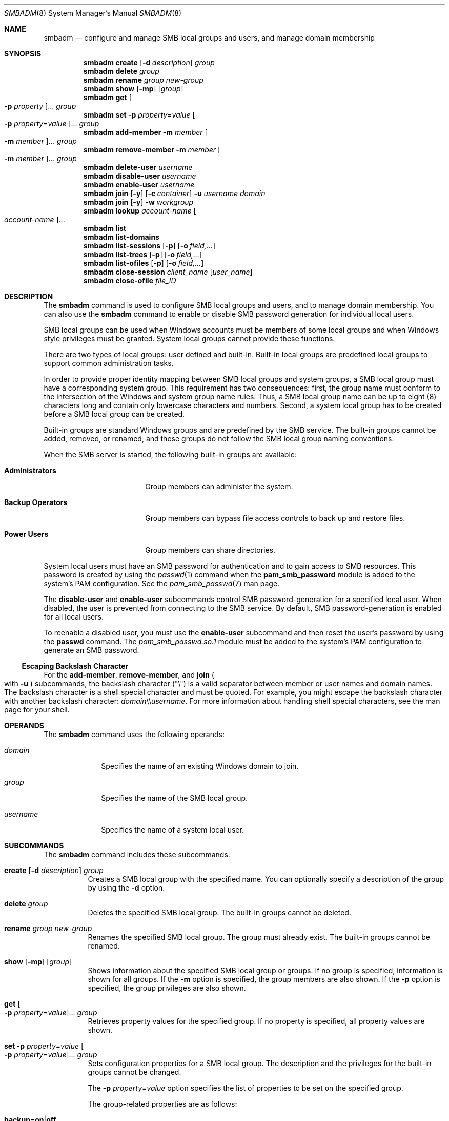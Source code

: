 .\"
.\" The contents of this file are subject to the terms of the
.\" Common Development and Distribution License (the "License").
.\" You may not use this file except in compliance with the License.
.\"
.\" You can obtain a copy of the license at usr/src/OPENSOLARIS.LICENSE
.\" or http://www.opensolaris.org/os/licensing.
.\" See the License for the specific language governing permissions
.\" and limitations under the License.
.\"
.\" When distributing Covered Code, include this CDDL HEADER in each
.\" file and include the License file at usr/src/OPENSOLARIS.LICENSE.
.\" If applicable, add the following below this CDDL HEADER, with the
.\" fields enclosed by brackets "[]" replaced with your own identifying
.\" information: Portions Copyright [yyyy] [name of copyright owner]
.\"
.\"
.\" Copyright (c) 2009, Sun Microsystems, Inc. All Rights Reserved.
.\" Copyright 2019 Nexenta by DDN, Inc. All rights reserved.
.\" Copyright 2021-2023 RackTop Systems, Inc.
.\"
.Dd May 25, 2023
.Dt SMBADM 8
.Os
.Sh NAME
.Nm smbadm
.Nd configure and manage SMB local groups and users, and manage domain
membership
.Sh SYNOPSIS
.Nm
.Cm create
.Op Fl d Ar description
.Ar group
.Nm
.Cm delete
.Ar group
.Nm
.Cm rename
.Ar group new-group
.Nm
.Cm show
.Op Fl mp
.Op Ar group
.Nm
.Cm get
.Oo Fl p Ar property Oc Ns ...
.Ar group
.Nm
.Cm set
.Fl p Ar property Ns = Ns Ar value
.Oo Fl p Ar property Ns = Ns Ar value Oc Ns ...
.Ar group
.Nm
.Cm add-member
.Fl m Ar member Oo Fl m Ar member Oc Ns ...
.Ar group
.Nm
.Cm remove-member
.Fl m Ar member Oo Fl m Ar member Oc Ns ...
.Ar group
.Nm
.Cm delete-user
.Ar username
.Nm
.Cm disable-user
.Ar username
.Nm
.Cm enable-user
.Ar username
.Nm
.Cm join
.Op Fl y
.Op Fl c Ar container
.Fl u Ar username
.Ar domain
.Nm
.Cm join
.Op Fl y
.Fl w Ar workgroup
.Nm
.Cm lookup
.Ar account-name Oo Ar account-name Oc Ns ...
.Nm
.Cm list
.Nm
.Cm list-domains
.Nm
.Cm list-sessions
.Op Fl p
.Op Fl o Ar field,...
.Nm
.Cm list-trees
.Op Fl p
.Op Fl o Ar field,...
.Nm
.Cm list-ofiles
.Op Fl p
.Op Fl o Ar field,...
.Nm
.Cm close-session
.Ar client_name
.Op Ar user_name
.Nm
.Cm close-ofile
.Ar file_ID
.Sh DESCRIPTION
The
.Nm
command is used to configure SMB local groups and users, and to manage domain
membership.
You can also use the
.Nm
command to enable or disable SMB password generation for individual local users.
.Pp
SMB local groups can be used when Windows accounts must be members of some local
groups and when Windows style privileges must be granted.
System local groups cannot provide these functions.
.Pp
There are two types of local groups: user defined and built-in.
Built-in local groups are predefined local groups to support common
administration tasks.
.Pp
In order to provide proper identity mapping between SMB local groups and
system groups, a SMB local group must have a corresponding system group.
This requirement has two consequences: first, the group name must conform to the
intersection of the Windows and system group name rules.
Thus, a SMB local group name can be up to eight (8) characters long and contain
only lowercase characters and numbers.
Second, a system local group has to be created before a SMB local group can
be created.
.Pp
Built-in groups are standard Windows groups and are predefined by the SMB
service.
The built-in groups cannot be added, removed, or renamed, and these groups do
not follow the SMB local group naming conventions.
.Pp
When the SMB server is started, the following built-in groups are available:
.Bl -tag -width "Backup Operators"
.It Sy Administrators
Group members can administer the system.
.It Sy Backup Operators
Group members can bypass file access controls to back up and restore files.
.It Sy Power Users
Group members can share directories.
.El
.Pp
System local users must have an SMB password for authentication and to gain
access to SMB resources.
This password is created by using the
.Xr passwd 1
command when the
.Sy pam_smb_password
module is added to the system's PAM configuration.
See the
.Xr pam_smb_passwd 7
man page.
.Pp
The
.Cm disable-user
and
.Cm enable-user
subcommands control SMB password-generation for a specified local user.
When disabled, the user is prevented from connecting to the SMB service.
By default, SMB password-generation is enabled for all local users.
.Pp
To reenable a disabled user, you must use the
.Cm enable-user
subcommand and then reset the user's password by using the
.Nm passwd
command.
The
.Pa pam_smb_passwd.so.1
module must be added to the system's PAM configuration to generate an SMB
password.
.Ss Escaping Backslash Character
For the
.Cm add-member ,
.Cm remove-member ,
and
.Cm join
.Po with
.Fl u
.Pc
subcommands, the backslash character
.Pq Qq \e
is a valid separator between member or user names and domain names.
The backslash character is a shell special character and must be quoted.
For example, you might escape the backslash character with another backslash
character:
.Ar domain Ns \e\e Ns Ar username .
For more information about handling shell special characters, see the man page
for your shell.
.Sh OPERANDS
The
.Nm
command uses the following operands:
.Bl -tag -width "username"
.It Ar domain
Specifies the name of an existing Windows domain to join.
.It Ar group
Specifies the name of the SMB local group.
.It Ar username
Specifies the name of a system local user.
.El
.Sh SUBCOMMANDS
The
.Nm
command includes these subcommands:
.Bl -tag -width Ds
.It Xo
.Cm create
.Op Fl d Ar description
.Ar group
.Xc
Creates a SMB local group with the specified name.
You can optionally specify a description of the group by using the
.Fl d
option.
.It Xo
.Cm delete
.Ar group
.Xc
Deletes the specified SMB local group.
The built-in groups cannot be deleted.
.It Xo
.Cm rename
.Ar group new-group
.Xc
Renames the specified SMB local group.
The group must already exist.
The built-in groups cannot be renamed.
.It Xo
.Cm show
.Op Fl mp
.Op Ar group
.Xc
Shows information about the specified SMB local group or groups.
If no group is specified, information is shown for all groups.
If the
.Fl m
option is specified, the group members are also shown.
If the
.Fl p
option is specified, the group privileges are also shown.
.It Xo
.Cm get
.Oo Fl p Ar property Ns = Ns Ar value Oc Ns ...
.Ar group
.Xc
Retrieves property values for the specified group.
If no property is specified, all property values are shown.
.It Xo
.Cm set
.Fl p Ar property Ns = Ns Ar value
.Oo Fl p Ar property Ns = Ns Ar value Oc Ns ...
.Ar group
.Xc
Sets configuration properties for a SMB local group.
The description and the privileges for the built-in groups cannot be changed.
.Pp
The
.Fl p Ar property Ns = Ns Ar value
option specifies the list of properties to be set on the specified group.
.Pp
The group-related properties are as follows:
.Bl -tag -width Ds
.It Cm backup Ns = Ns Cm on Ns | Ns Cm off
Specifies whether members of the SMB local group can bypass file access controls
to back up file system objects.
.It Cm description Ns = Ns Ar description-text
Specifies a text description for the SMB local group.
.It Cm restore Ns = Ns Cm on Ns | Ns Cm off
Specifies whether members of the SMB local group can bypass file access controls
to restore file system objects.
.It Cm take-ownership Ns = Ns Cm on Ns | Ns Cm off
Specifies whether members of the SMB local group can take ownership of file
system objects.
.It Cm bypass-read Ns = Ns Cm on Ns | Ns Cm off
Specifies whether members of the SMB local group can always bypass Read access controls.
.It Cm bypass-write Ns = Ns Cm on Ns | Ns Cm off
Specifies whether members of the SMB local group can always bypass Write and Delete access controls.
.El
.It Xo
.Cm add-member
.Fl m Ar member Oo Fl m Ar member Oc Ns ...
.Ar group
.Xc
Adds the specified member to the specified SMB local group.
The
.Fl m Ar member
option specifies the name of a SMB local group member.
The member name must include an existing user name and an optional domain name.
.Pp
Specify the member name in either of the following formats:
.Bd -literal -offset indent
[domain\e]username
[domain/]username
.Ed
.Pp
For example, a valid member name might be
.Sy sales\eterry
or
.Sy sales/terry ,
where
.Sy sales
is the Windows domain name and
.Sy terry
is the name of a user in the
.Sy sales
domain.
.It Xo
.Cm remove-member
.Fl m Ar member Oo Fl m Ar member Oc Ns ...
.Ar group
.Xc
Removes the specified member from the specified SMB local group.
The
.Fl m Ar member
option specifies the name of a SMB local group member.
The member name must include an existing user name and an optional domain name.
.Pp
Specify the member name in either of the following formats:
.Bd -literal -offset indent
[domain\e]username
[domain/]username
.Ed
.Pp
For example, a valid member name might be
.Sy sales\eterry
or
.Sy sales/terry ,
where
.Sy sales
is the Windows domain name and
.Sy terry
is the name of a user in the
.Sy sales
domain.
.It Xo
.Cm delete-user
.Ar username
.Xc
Deletes SMB password for the specified local user effectively preventing the
access by means of the SMB service.
Use
.Nm passwd
command to create the SMB password and re-enable access.
.It Xo
.Cm disable-user
.Ar username
.Xc
Disables SMB password-generation capabilities for the specified local user
effectively preventing access by means of the SMB service.
When a local user account is disabled, you cannot use the
.Nm passwd
command to modify the user's SMB password until the user account is re-enabled.
.It Xo
.Cm enable-user
.Ar username
.Xc
Enables SMB password-generation capabilities for the specified local user and
re-enables access.
After the password-generation capabilities are re-enabled, use the
.Nm passwd
command to generate the SMB password for the local user.
.Pp
The
.Nm passwd
command manages both the system password and SMB password for this user if the
.Pa pam_smb_passwd
module has been added to the system's PAM configuration.
.It Xo
.Cm join
.Op Fl y
.Op Fl c Ar container
.Fl u Ar username
.Ar domain
.Xc
Joins a Windows domain.
.Pp
An authenticated user account is required to join a domain, so you must specify
the Windows administrative user name with the
.Fl u
option.
If the password is not specified on the command line, the user is prompted for
it.
This user should be the domain administrator or any user who has administrative
privileges for the target domain.
.Pp
.Ar username
and
.Ar domain
can be entered in any of the following formats:
.Bd -literal -offset indent
username[+password] domain
domain\eusername[+password]
domain/username[+password]
username@domain
.Ed
.Pp
\&...where
.Ar domain
can be the NetBIOS or DNS domain name.
.Pp
The optional
.Ar container
string specifies the Relative Distinguished Name (RDN) of the
Active Directory Container in which the machine trust account
should be created.
If unspecified, the RDN used is:
.Bd -literal -offset indent
CN=Computers
.Ed
.Pp
If a machine trust account for the system already exists on a domain controller,
any authenticated user account can be used when joining the domain.
However, if the machine trust account does
.Em not
already exist, an account that has administrative privileges on the domain is
required to join the domain.
Specifying
.Fl y
will bypass the SMB service restart prompt.
.It Xo
.Cm join
.Op Fl y
.Fl w Ar workgroup
.Xc
Joins a Windows workgroup.
.Pp
The default mode for the SMB service is workgroup mode, which uses the default
workgroup name,
.Qq WORKGROUP .
.Pp
The
.Fl w Ar workgroup
option specifies the name of the workgroup to join when using the
.Cm join
subcommand.
Specifying
.Fl y
will bypass the SMB service restart prompt.
.It Xo
.Cm lookup
.Ar account-name Oo Ar account-name Oc Ns ...
.Xc
Lookup the SID for the given
.Ar account-name ,
or lookup the
.Ar account-name
for the given SID.
This subcommand is primarily for diagnostic use, to confirm whether the server
can lookup domain accounts and/or SIDs.
.It Xo
.Cm list
.Xc
Deprecated, alias for
.Cm list-domains .
.It Xo
.Cm list-domains
.Xc
Shows information about the current workgroup or domain.
The information typically includes the workgroup name or the primary domain
name.
When in domain mode, the information includes domain controller names and
trusted domain names.
.Pp
Each entry in the output is identified by one of the following tags:
.Bl -tag -width "[*]"
.It Sy [*]
Primary domain
.It Sy [.]
Local domain
.It Sy [-]
Other domains
.It Sy [+]
Selected domain controller
.El
.It Xo
.Cm list-sessions
.Op Fl p
.Op Fl o Ar field,...
.Xc
List SMB sessions (connections and logons).
Output may be customized using
.Fl o Ar field,...
where fields are: ID, DOMAIN, ACCT, USER, UID, COMPUTER, IP,
OS, LOGON, AGE, NOPEN, FLAGS.
If the
.Fl o
option is not specified, the default field list is:
IP,USER,NOPEN,AGE,FLAGS
.It Xo
.Cm list-trees
.Op Fl p
.Op Fl o Ar field,...
.Xc
List SMB "trees" (connected SMB shares).
Output may be customized using
.Fl o Ar field,...
where fields are: ID, TYPE, NOPEN, NUSER, TIME, AGE, USER, SHARE.
If the
.Fl o
option is not specified, the default field list is:
TYPE,SHARE,USER,NOPEN,AGE
Note that this does not list available shares.
For that, use:
.Cm sharemgr show -v -P smb
.It Xo
.Cm list-ofiles
.Op Fl p
.Op Fl o Ar field,...
.Xc
List SMB open files.
Output may be customized using
.Fl o Ar field,...
where fields are: ID, UNIQID, PERM, NLOCK, PATH, USER.
If the
.Fl o
option is not specified, the default field list is:
UNIQID,PATH,USER,NLOCK,PERM
.It Xo
.Cm close-session
.Ar computer
.Op Ar user
.Xc
Terminate session(s) connected from
.Ar computer ,
optionally filtered by
.Ar user .
The
.Ar computer
may be specified by either the "IP" or "COMPUTER" values from the columns
with those headings as shown by the
.Cm list-sessions
command.
(Usually those columns are the same.)
The
.Ar user
argument is optional, and if specified should be in
.Ar user@domain
format.
.It Xo
.Cm close-ofile
.Ar file_ID
.Xc
Close the SMB open file identified by
.Ar file_ID
(obtained from the UNIQID column of the
.Cm list-ofiles
output).
.El
.Sh EXIT STATUS
.Ex -std
.Sh INTERFACE STABILITY
Utility name and options are
.Sy Uncommitted .
Utility output format is
.Sy Not-An-Interface .
.Sh SEE ALSO
.Xr passwd 1 ,
.Xr smb 5 ,
.Xr smbautohome 5 ,
.Xr attributes 7 ,
.Xr pam_smb_passwd 7 ,
.Xr smf 7 ,
.Xr groupadd 8 ,
.Xr idmap 8 ,
.Xr idmapd 8 ,
.Xr kclient 8 ,
.Xr share 8 ,
.Xr sharectl 8 ,
.Xr sharemgr 8 ,
.Xr smbd 8 ,
.Xr smbstat 8
